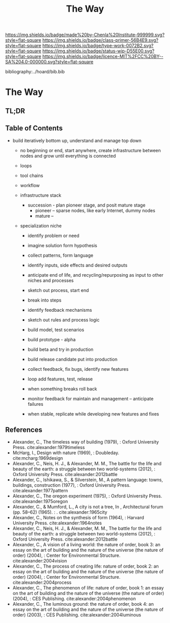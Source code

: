 #   -*- mode: org; fill-column: 60 -*-

#+TITLE: The Way
#+STARTUP: showall
#+TOC: headlines 4
#+PROPERTY: filename

[[https://img.shields.io/badge/made%20by-Chenla%20Institute-999999.svg?style=flat-square]] 
[[https://img.shields.io/badge/class-primer-56B4E9.svg?style=flat-square]]
[[https://img.shields.io/badge/type-work-0072B2.svg?style=flat-square]]
[[https://img.shields.io/badge/status-wip-D55E00.svg?style=flat-square]]
[[https://img.shields.io/badge/licence-MIT%2FCC%20BY--SA%204.0-000000.svg?style=flat-square]]

bibliography:../hoard/bib.bib

* The Way
:PROPERTIES:
:CUSTOM_ID:
:Name:     /home/deerpig/proj/chenla/warp/ww-the-way.org
:Created:  2018-03-21T18:57@Prek Leap (11.642600N-104.919210W)
:ID:       1834dee4-c712-4a71-b15e-6e0d305426fb
:VER:      574905518.857812353
:GEO:      48P-491193-1287029-15
:BXID:     proj:XLU7-5350
:Class:    primer
:Type:     work
:Status:   wip
:Licence:  MIT/CC BY-SA 4.0
:END:

** TL;DR
** Table of Contents
 - build iteratively bottom up, understand and manage top down
  - no beginning or end, start anywhere, create infrastructure between nodes and grow until everything is connected

  - loops
  - tool chains 
  - workflow 

  - infrastructure stack
    - succession - plan pioneer stage, and posit mature stage
      - pioneer -- sparse nodes, like early Internet, dummy nodes
      - mature -- 
  - specialization  niche
    - identify problem or need 
    - imagine solution form hypothesis
    - collect patterns, form language
    - identify inputs, side effects and desired outputs
    - anticipate end of life, and recycling/repurposing as input to other niches and processes
    - sketch out process, start end
    - break into steps
    - identify feedback mechanisms
    - sketch out rules and process logic

    - build model, test scenarios
    - build prototype - alpha
    - build beta and try in production
    - build release candidate put into production
    - collect feedback, fix bugs, identify new features
    - loop add features, test, release 
    - when something breaks roll back
    - monitor feedback for maintain and management -- anticipate failures
    - when stable, replicate while developing new features and fixes

** References

 - Alexander, C., The timeless way of building (1979), :
   Oxford University Press.
   cite:alexander:1979timeless
 - McHarg, I., Design with nature (1969), : Doubleday.
   cite:mcharg:1969design
 - Alexander, C., Neis, H. J., & Alexander, M. M., The
   battle for the life and beauty of the earth: a struggle
   between two world-systems (2012), : Oxford University
   Press.
   cite:alexander:2012battle
 - Alexander, C., Ishikawa, S., & Silverstein, M., A pattern
   language: towns, buildings, construction (1977), : Oxford
   University Press.
   cite:alexander:1977pattern
 - Alexander, C., The oregon experiment (1975), : Oxford
   University Press.
   cite:alexander:1975oregon
 - Alexander, C., & Mumford, L., A city is not a tree, In ,
   Architectural forum (pp. 58–62) (1965). : .
   cite:alexander:1965city
 - Alexander, C., Notes on the synthesis of form (1964), :
   Harvard University Press.
   cite:alexander:1964notes
 - Alexander, C., Neis, H. J., & Alexander, M. M., The
   battle for the life and beauty of the earth: a struggle
   between two world-systems (2012), : Oxford University
   Press.
   cite:alexander:2012battle
 - Alexander, C., A vision of a living world: the nature of
   order, book 3: an essay on the art of building and the
   nature of the universe (the nature of order) (2004), :
   Center for Environmental Structure.
   cite:alexander:2004vision
 - Alexander, C., The process of creating life: nature of
   order, book 2: an essay on the art of building and the
   nature of the universe (the nature of order) (2004), :
   Center for Environmental Structure.
   cite:alexander:2004process
 - Alexander, C., The phenomenon of life: nature of order,
   book 1: an essay on the art of building and the nature of
   the universe (the nature of order) (2004), : CES
   Publishing.
    cite:alexander:2004phenomenon
 - Alexander, C., The luminous ground: the nature of order,
   book 4: an essay on the art of building and the nature of
   the universe (the nature of order) (2003), : CES
   Publishing.
   cite:alexander:2004luminous
